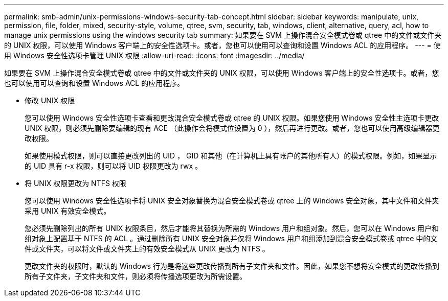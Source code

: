 ---
permalink: smb-admin/unix-permissions-windows-security-tab-concept.html 
sidebar: sidebar 
keywords: manipulate, unix, permission, file, folder, mixed, security-style, volume, qtree, svm, security, tab, windows, client, alternative, query, acl, how to manage unix permissions using the windows security tab 
summary: 如果要在 SVM 上操作混合安全模式卷或 qtree 中的文件或文件夹的 UNIX 权限，可以使用 Windows 客户端上的安全性选项卡。或者，您也可以使用可以查询和设置 Windows ACL 的应用程序。 
---
= 使用 Windows 安全性选项卡管理 UNIX 权限
:allow-uri-read: 
:icons: font
:imagesdir: ../media/


[role="lead"]
如果要在 SVM 上操作混合安全模式卷或 qtree 中的文件或文件夹的 UNIX 权限，可以使用 Windows 客户端上的安全性选项卡。或者，您也可以使用可以查询和设置 Windows ACL 的应用程序。

* 修改 UNIX 权限
+
您可以使用 Windows 安全性选项卡查看和更改混合安全模式卷或 qtree 的 UNIX 权限。如果您使用 Windows 安全性主选项卡更改 UNIX 权限，则必须先删除要编辑的现有 ACE （此操作会将模式位设置为 0 ），然后再进行更改。或者，您也可以使用高级编辑器更改权限。

+
如果使用模式权限，则可以直接更改列出的 UID ， GID 和其他（在计算机上具有帐户的其他所有人）的模式权限。例如，如果显示的 UID 具有 r-x 权限，则可以将 UID 权限更改为 rwx 。

* 将 UNIX 权限更改为 NTFS 权限
+
您可以使用 Windows 安全性选项卡将 UNIX 安全对象替换为混合安全模式卷或 qtree 上的 Windows 安全对象，其中文件和文件夹采用 UNIX 有效安全模式。

+
您必须先删除列出的所有 UNIX 权限条目，然后才能将其替换为所需的 Windows 用户和组对象。然后，您可以在 Windows 用户和组对象上配置基于 NTFS 的 ACL 。通过删除所有 UNIX 安全对象并仅将 Windows 用户和组添加到混合安全模式卷或 qtree 中的文件或文件夹，可以将文件或文件夹上的有效安全模式从 UNIX 更改为 NTFS 。

+
更改文件夹的权限时，默认的 Windows 行为是将这些更改传播到所有子文件夹和文件。因此，如果您不想将安全模式的更改传播到所有子文件夹，子文件夹和文件，则必须将传播选项更改为所需设置。


